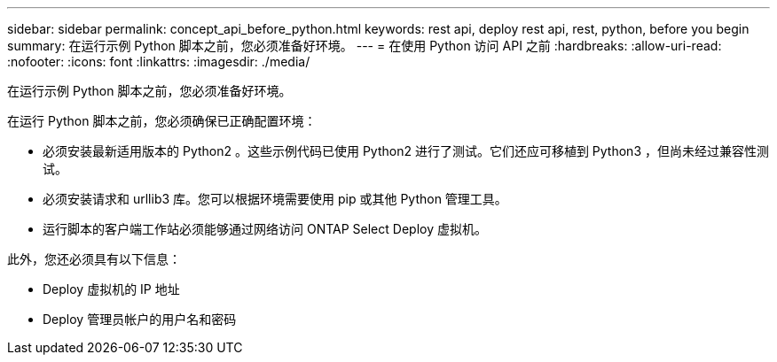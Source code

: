 ---
sidebar: sidebar 
permalink: concept_api_before_python.html 
keywords: rest api, deploy rest api, rest, python, before you begin 
summary: 在运行示例 Python 脚本之前，您必须准备好环境。 
---
= 在使用 Python 访问 API 之前
:hardbreaks:
:allow-uri-read: 
:nofooter: 
:icons: font
:linkattrs: 
:imagesdir: ./media/


[role="lead"]
在运行示例 Python 脚本之前，您必须准备好环境。

在运行 Python 脚本之前，您必须确保已正确配置环境：

* 必须安装最新适用版本的 Python2 。这些示例代码已使用 Python2 进行了测试。它们还应可移植到 Python3 ，但尚未经过兼容性测试。
* 必须安装请求和 urllib3 库。您可以根据环境需要使用 pip 或其他 Python 管理工具。
* 运行脚本的客户端工作站必须能够通过网络访问 ONTAP Select Deploy 虚拟机。


此外，您还必须具有以下信息：

* Deploy 虚拟机的 IP 地址
* Deploy 管理员帐户的用户名和密码

